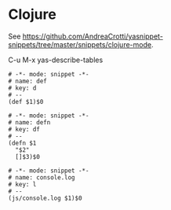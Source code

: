 * Clojure

See [[https://github.com/AndreaCrotti/yasnippet-snippets/tree/master/snippets/clojure-mode]].

C-u M-x yas-describe-tables

#+begin_src snippet :tangle ~/.emacs.d/snippets/clojure-mode/d :mkdirp yes
  # -*- mode: snippet -*-
  # name: def
  # key: d
  # --
  (def $1)$0
#+end_src

#+begin_src snippet :tangle ~/.emacs.d/snippets/clojure-mode/df :mkdirp yes
  # -*- mode: snippet -*-
  # name: defn
  # key: df
  # --
  (defn $1
    "$2"
    []$3)$0
#+end_src

#+begin_src snippet :tangle ~/.emacs.d/snippets/clojurescript-mode/console.log :mkdirp yes
  # -*- mode: snippet -*-
  # name: console.log
  # key: l
  # --
  (js/console.log $1)$0
#+end_src
